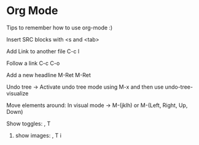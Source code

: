 * Org Mode

Tips to remember how to use org-mode :)

**** Insert SRC blocks with <s and <tab>

**** Add Link to another file C-c l 

**** Follow a link C-c C-o

**** Add a new headline M-Ret M-Ret

**** Undo tree -> Activate undo tree mode using M-x and then use undo-tree-visualize

**** Move elements around: In visual mode -> M-(jklh) or M-(Left, Right, Up, Down)
**** Show toggles: , T
***** show images: , T i


